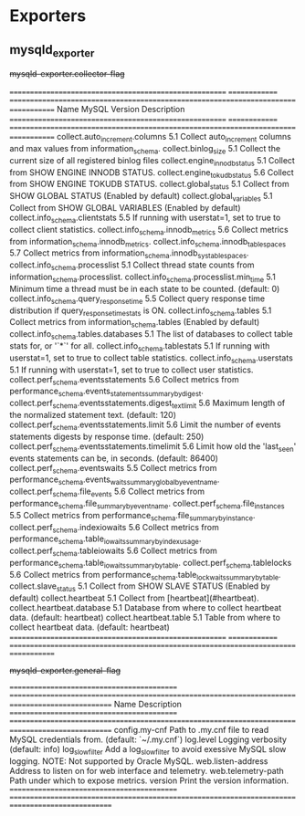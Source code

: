 
* Exporters

** mysqld_exporter

#+begin-table: mysqld-exporter collector-flag
+mysqld-exporter.collector-flag+

=======================================================  ==============  ===================================================================================   
Name                                                     MySQL Version   Description
=======================================================  ==============  ===================================================================================   
collect.auto_increment.columns                           5.1             Collect auto_increment columns and max values from information_schema.
collect.binlog_size                                      5.1             Collect the current size of all registered binlog files
collect.engine_innodb_status                             5.1             Collect from SHOW ENGINE INNODB STATUS.
collect.engine_tokudb_status                             5.6             Collect from SHOW ENGINE TOKUDB STATUS.
collect.global_status                                    5.1             Collect from SHOW GLOBAL STATUS (Enabled by default)
collect.global_variables                                 5.1             Collect from SHOW GLOBAL VARIABLES (Enabled by default)
collect.info_schema.clientstats                          5.5             If running with userstat=1, set to true to collect client statistics.
collect.info_schema.innodb_metrics                       5.6             Collect metrics from information_schema.innodb_metrics.
collect.info_schema.innodb_tablespaces                   5.7             Collect metrics from information_schema.innodb_sys_tablespaces.
collect.info_schema.processlist                          5.1             Collect thread state counts from information_schema.processlist.
collect.info_schema.processlist.min_time                 5.1             Minimum time a thread must be in each state to be counted. (default: 0)
collect.info_schema.query_response_time                  5.5             Collect query response time distribution if query_response_time_stats is ON.
collect.info_schema.tables                               5.1             Collect metrics from information_schema.tables (Enabled by default)
collect.info_schema.tables.databases                     5.1             The list of databases to collect table stats for, or '`*`' for all.
collect.info_schema.tablestats                           5.1             If running with userstat=1, set to true to collect table statistics.
collect.info_schema.userstats                            5.1             If running with userstat=1, set to true to collect user statistics.
collect.perf_schema.eventsstatements                     5.6             Collect metrics from performance_schema.events_statements_summary_by_digest.
collect.perf_schema.eventsstatements.digest_text_limit   5.6             Maximum length of the normalized statement text. (default: 120)
collect.perf_schema.eventsstatements.limit               5.6             Limit the number of events statements digests by response time. (default: 250)
collect.perf_schema.eventsstatements.timelimit           5.6             Limit how old the 'last_seen' events statements can be, in seconds. (default: 86400)
collect.perf_schema.eventswaits                          5.5             Collect metrics from performance_schema.events_waits_summary_global_by_event_name.
collect.perf_schema.file_events                          5.6             Collect metrics from performance_schema.file_summary_by_event_name.
collect.perf_schema.file_instances                       5.5             Collect metrics from performance_schema.file_summary_by_instance.
collect.perf_schema.indexiowaits                         5.6             Collect metrics from performance_schema.table_io_waits_summary_by_index_usage.
collect.perf_schema.tableiowaits                         5.6             Collect metrics from performance_schema.table_io_waits_summary_by_table.
collect.perf_schema.tablelocks                           5.6             Collect metrics from performance_schema.table_lock_waits_summary_by_table.
collect.slave_status                                     5.1             Collect from SHOW SLAVE STATUS (Enabled by default)
collect.heartbeat                                        5.1             Collect from [heartbeat](#heartbeat).
collect.heartbeat.database                               5.1             Database from where to collect heartbeat data. (default: heartbeat)
collect.heartbeat.table                                  5.1             Table from where to collect heartbeat data. (default: heartbeat)
=======================================================  ==============  ===================================================================================   

#+end-table

#+begin-table: mysqld-exporter general-flag
+mysqld-exporter.general-flag+

===========================================  =================================================================================================
Name                                         Description
===========================================  =================================================================================================
config.my-cnf                                Path to .my.cnf file to read MySQL credentials from. (default: `~/.my.cnf`)
log.level                                    Logging verbosity (default: info)
log_slow_filter                              Add a log_slow_filter to avoid exessive MySQL slow logging.  NOTE: Not supported by Oracle MySQL.
web.listen-address                           Address to listen on for web interface and telemetry.
web.telemetry-path                           Path under which to expose metrics.
version                                      Print the version information.
===========================================  =================================================================================================

#+end-table
